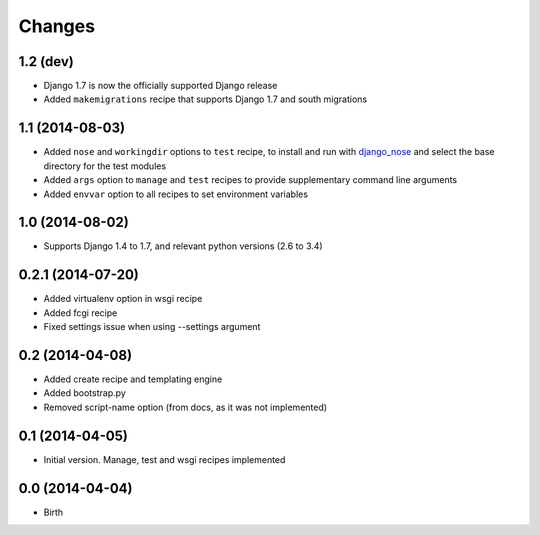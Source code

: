 Changes
=======

1.2 (dev)
---------

- Django 1.7 is now the officially supported Django release
- Added ``makemigrations`` recipe that supports Django 1.7 and south migrations

1.1 (2014-08-03)
----------------

- Added ``nose`` and ``workingdir`` options to ``test`` recipe, to install
  and run with django_nose_ and select the base directory for the test modules
- Added ``args`` option to ``manage`` and ``test`` recipes to provide
  supplementary command line arguments
- Added ``envvar`` option to all recipes to set environment variables

1.0 (2014-08-02)
----------------

- Supports Django 1.4 to 1.7, and relevant python versions (2.6 to 3.4)


0.2.1 (2014-07-20)
------------------

- Added virtualenv option in wsgi recipe
- Added fcgi recipe
- Fixed settings issue when using --settings argument


0.2 (2014-04-08)
----------------

- Added create recipe and templating engine
- Added bootstrap.py
- Removed script-name option (from docs, as it was not implemented)


0.1 (2014-04-05)
----------------

- Initial version. Manage, test and wsgi recipes implemented

0.0 (2014-04-04)
----------------

- Birth


.. _django_nose: https://pypi.python.org/pypi/django-nose
